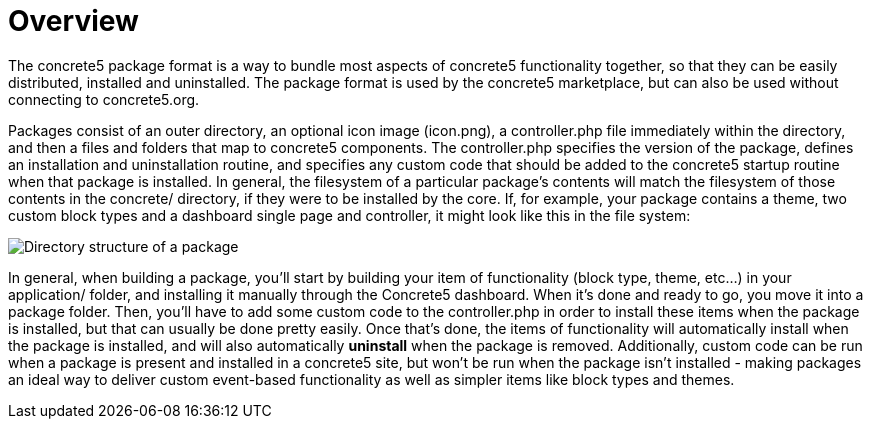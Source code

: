 [[packages_overview]]
= Overview

The concrete5 package format is a way to bundle most aspects of concrete5 functionality together, so that they can be easily distributed, installed and uninstalled.
The package format is used by the concrete5 marketplace, but can also be used without connecting to concrete5.org.

Packages consist of an outer directory, an optional icon image (icon.png), a controller.php file immediately within the directory, and then a files and folders that map to concrete5 components.
The controller.php specifies the version of the package, defines an installation and uninstallation routine, and specifies any custom code that should be added to the concrete5 startup routine when that package is installed.
In general, the filesystem of a particular package's contents will match the filesystem of those contents in the concrete/ directory, if they were to be installed by the core.
If, for example, your package contains a theme, two custom block types and a dashboard single page and controller, it might look like this in the file system:

image:packages-directory-structure.png[alt="Directory structure of a package", title="Directory structure of a package"]

In general, when building a package, you'll start by building your item of functionality (block type, theme, etc...) in your application/ folder, and installing it manually through the Concrete5 dashboard.
When it's done and ready to go, you move it into a package folder.
Then, you'll have to add some custom code to the controller.php in order to install these items when the package is installed, but that can usually be done pretty easily.
Once that's done, the items of functionality will automatically install when the package is installed, and will also automatically *uninstall* when the package is removed.
Additionally, custom code can be run when a package is present and installed in a concrete5 site, but won't be run when the package isn't installed - making packages an ideal way to deliver custom event-based functionality as well as simpler items like block types and themes.
